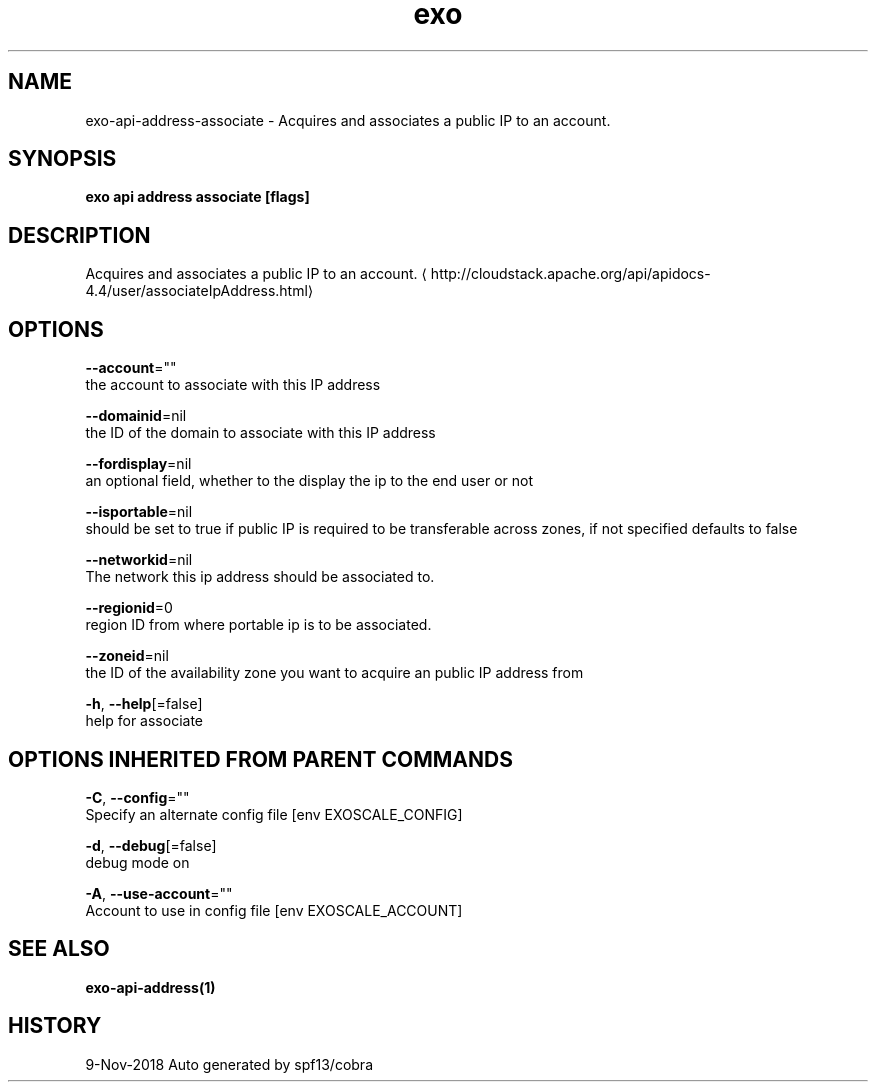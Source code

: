 .TH "exo" "1" "Nov 2018" "Auto generated by spf13/cobra" "" 
.nh
.ad l


.SH NAME
.PP
exo\-api\-address\-associate \- Acquires and associates a public IP to an account.


.SH SYNOPSIS
.PP
\fBexo api address associate [flags]\fP


.SH DESCRIPTION
.PP
Acquires and associates a public IP to an account. 
\[la]http://cloudstack.apache.org/api/apidocs-4.4/user/associateIpAddress.html\[ra]


.SH OPTIONS
.PP
\fB\-\-account\fP=""
    the account to associate with this IP address

.PP
\fB\-\-domainid\fP=nil
    the ID of the domain to associate with this IP address

.PP
\fB\-\-fordisplay\fP=nil
    an optional field, whether to the display the ip to the end user or not

.PP
\fB\-\-isportable\fP=nil
    should be set to true if public IP is required to be transferable across zones, if not specified defaults to false

.PP
\fB\-\-networkid\fP=nil
    The network this ip address should be associated to.

.PP
\fB\-\-regionid\fP=0
    region ID from where portable ip is to be associated.

.PP
\fB\-\-zoneid\fP=nil
    the ID of the availability zone you want to acquire an public IP address from

.PP
\fB\-h\fP, \fB\-\-help\fP[=false]
    help for associate


.SH OPTIONS INHERITED FROM PARENT COMMANDS
.PP
\fB\-C\fP, \fB\-\-config\fP=""
    Specify an alternate config file [env EXOSCALE\_CONFIG]

.PP
\fB\-d\fP, \fB\-\-debug\fP[=false]
    debug mode on

.PP
\fB\-A\fP, \fB\-\-use\-account\fP=""
    Account to use in config file [env EXOSCALE\_ACCOUNT]


.SH SEE ALSO
.PP
\fBexo\-api\-address(1)\fP


.SH HISTORY
.PP
9\-Nov\-2018 Auto generated by spf13/cobra

